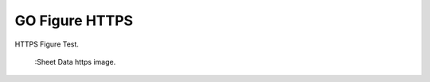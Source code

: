 GO Figure HTTPS
===============

HTTPS Figure Test.

.. figure:: https://user-images.githubusercontent.com/4193389/205182487-b1796a72-ec04-4bdc-8a8c-26acdf72039e.png
    :alt: The Sheet of Data in SelectListener

    :Sheet Data https image.
